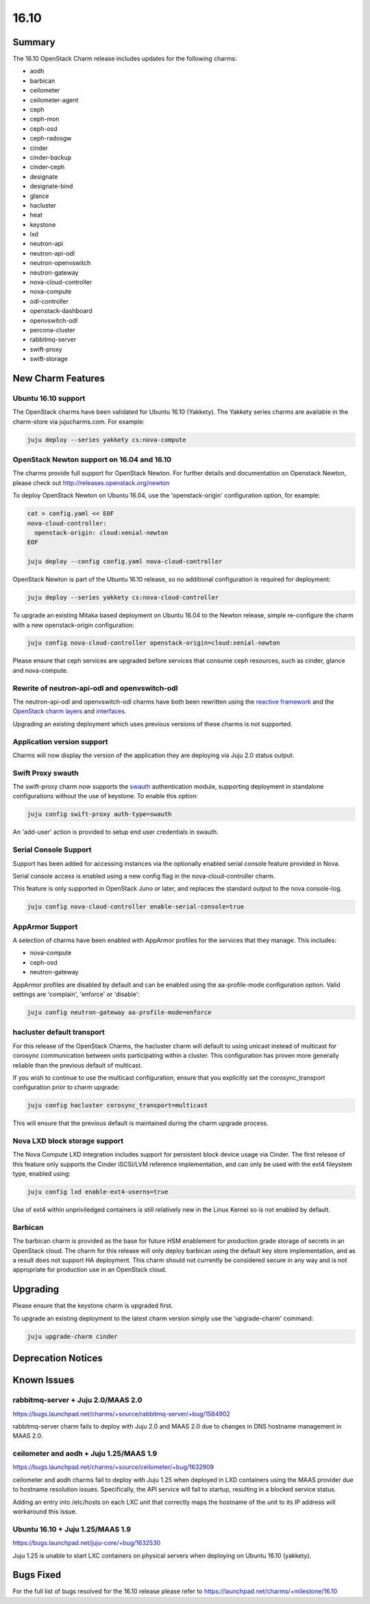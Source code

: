 .. _release_notes_1610:

=====
16.10
=====

Summary
=======

The 16.10 OpenStack Charm release includes updates for the following charms:

* aodh
* barbican
* ceilometer
* ceilometer-agent
* ceph
* ceph-mon
* ceph-osd
* ceph-radosgw
* cinder
* cinder-backup
* cinder-ceph
* designate
* designate-bind
* glance
* hacluster
* heat
* keystone
* lxd
* neutron-api
* neutron-api-odl
* neutron-openvswitch
* neutron-gateway
* nova-cloud-controller
* nova-compute
* odl-controller
* openstack-dashboard
* openvswitch-odl
* percona-cluster
* rabbitmq-server
* swift-proxy
* swift-storage

New Charm Features
==================

Ubuntu 16.10 support
~~~~~~~~~~~~~~~~~~~~

The OpenStack charms have been validated for Ubuntu 16.10 (Yakkety). The
Yakkety series charms are available in the charm-store via jujucharms.com. For
example:

.. code:: bash

    juju deploy --series yakkety cs:nova-compute


OpenStack Newton support on 16.04 and 16.10
~~~~~~~~~~~~~~~~~~~~~~~~~~~~~~~~~~~~~~~~~~~

The charms provide full support for OpenStack Newton. For further details and
documentation on Openstack Newton, please check out
http://releases.openstack.org/newton

To deploy OpenStack Newton on Ubuntu 16.04, use the 'openstack-origin'
configuration option, for example:


.. code:: bash

    cat > config.yaml << EOF
    nova-cloud-controller:
      openstack-origin: cloud:xenial-newton
    EOF

    juju deploy --config config.yaml nova-cloud-controller

OpenStack Newton is part of the Ubuntu 16.10 release, so no additional
configuration is required for deployment:

.. code:: bash

    juju deploy --series yakkety cs:nova-cloud-controller

To upgrade an existing Mitaka based deployment on Ubuntu 16.04 to the Newton
release, simple re-configure the charm with a new openstack-origin
configuration:


.. code:: bash

    juju config nova-cloud-controller openstack-origin=cloud:xenial-newton

Please ensure that ceph services are upgraded before services that consume ceph
resources, such as cinder, glance and nova-compute.

Rewrite of neutron-api-odl and openvswitch-odl
~~~~~~~~~~~~~~~~~~~~~~~~~~~~~~~~~~~~~~~~~~~~~~

The neutron-api-odl and openvswitch-odl charms have both been rewritten using
the `reactive framework <https://pythonhosted.org/charms.reactive>`__  and the
`OpenStack charm layers <https://github.com/openstack?query=charm-layer>`__
and `interfaces <https://github.com/openstack?query=charm-interface>`__.

Upgrading an existing deployment which uses previous versions of these charms is
not supported.

Application version support
~~~~~~~~~~~~~~~~~~~~~~~~~~~

Charms will now display the version of the application they are deploying via
Juju 2.0 status output.

Swift Proxy swauth
~~~~~~~~~~~~~~~~~~

The swift-proxy charm now supports the `swauth <https://swauth.readthedocs.io/en/latest/>`__
authentication module, supporting deployment in standalone configurations
without the use of keystone.  To enable this option:

.. code:: bash

    juju config swift-proxy auth-type=swauth

An 'add-user' action is provided to setup end user credentials in swauth.

Serial Console Support
~~~~~~~~~~~~~~~~~~~~~~

Support has been added for accessing instances via the optionally enabled serial
console feature provided in Nova.

Serial console access is enabled using a new config flag in the nova-cloud-controller
charm.

This feature is only supported in OpenStack Juno or later, and replaces
the standard output to the nova console-log.

.. code:: bash

    juju config nova-cloud-controller enable-serial-console=true


AppArmor Support
~~~~~~~~~~~~~~~~

A selection of charms have been enabled with AppArmor profiles for the
services that they manage. This includes:

* nova-compute
* ceph-osd
* neutron-gateway

AppArmor profiles are disabled by default and can be enabled using the
aa-profile-mode configuration option. Valid settings are 'complain',
'enforce' or 'disable':

.. code:: bash

    juju config neutron-gateway aa-profile-mode=enforce


hacluster default transport
~~~~~~~~~~~~~~~~~~~~~~~~~~~

For this release of the OpenStack Charms, the hacluster charm will default to
using unicast instead of multicast for corosync communication between units
participating within a cluster.  This configuration has proven more generally
reliable than the previous default of multicast.

If you wish to continue to use the multicast configuration, ensure that you
explicitly set the corosync_transport configuration prior to charm upgrade:

.. code:: bash

    juju config hacluster corosync_transport=multicast

This will ensure that the previous default is maintained during the charm
upgrade process.

Nova LXD block storage support
~~~~~~~~~~~~~~~~~~~~~~~~~~~~~~

The Nova Compute LXD integration includes support for persistent block device
usage via Cinder.  The first release of this feature only supports the Cinder
iSCSI/LVM reference implementation, and can only be used with the ext4 fileystem
type, enabled using:

.. code:: bash

    juju config lxd enable-ext4-userns=true

Use of ext4 within unpriviledged containers is still relatively new in the Linux
Kernel so is not enabled by default.

Barbican
~~~~~~~~

The barbican charm is provided as the base for future HSM enablement for production
grade storage of secrets in an OpenStack cloud.  The charm for this release will
only deploy barbican using the default key store implementation, and as a result
does not support HA deployment. This charm should not currently be considered secure
in any way and is not appropriate for production use in an OpenStack cloud.

Upgrading
=========

Please ensure that the keystone charm is upgraded first.

To upgrade an existing deployment to the latest charm version simply use the
'upgrade-charm' command:

.. code:: bash

    juju upgrade-charm cinder


Deprecation Notices
===================

Known Issues
============

rabbitmq-server + Juju 2.0/MAAS 2.0
~~~~~~~~~~~~~~~~~~~~~~~~~~~~~~~~~~~

https://bugs.launchpad.net/charms/+source/rabbitmq-server/+bug/1584902

rabbitmq-server charm fails to deploy with Juju 2.0 and MAAS 2.0 due
to changes in DNS hostname management in MAAS 2.0.

ceilometer and aodh + Juju 1.25/MAAS 1.9
~~~~~~~~~~~~~~~~~~~~~~~~~~~~~~~~~~~~~~~~

https://bugs.launchpad.net/charms/+source/ceilometer/+bug/1632909

ceilometer and aodh charms fail to deploy with Juju 1.25 when deployed
in LXD containers using the MAAS provider due to hostname resolution
issues.  Specifically, the API service will fail to startup, resulting
in a blocked service status.

Adding an entry into /etc/hosts on each LXC unit that correctly maps the
hostname of the unit to its IP address will workaround this issue.

Ubuntu 16.10 + Juju 1.25/MAAS 1.9
~~~~~~~~~~~~~~~~~~~~~~~~~~~~~~~~~

https://bugs.launchpad.net/juju-core/+bug/1632530

Juju 1.25 is unable to start LXC containers on physical servers when deploying
on Ubuntu 16.10 (yakkety).

Bugs Fixed
==========

For the full list of bugs resolved for the 16.10 release please refer to
https://launchpad.net/charms/+milestone/16.10
